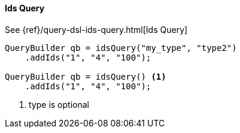 [[java-query-dsl-ids-query]]
==== Ids Query


See {ref}/query-dsl-ids-query.html[Ids Query]

[source,java]
--------------------------------------------------
QueryBuilder qb = idsQuery("my_type", "type2")
    .addIds("1", "4", "100");

QueryBuilder qb = idsQuery() <1>
    .addIds("1", "4", "100");
--------------------------------------------------
<1> type is optional

